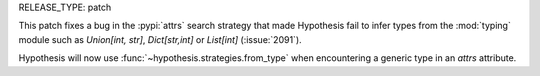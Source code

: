 RELEASE_TYPE: patch

This patch fixes a bug in the :pypi:`attrs` search strategy that made Hypothesis fail to infer types from the :mod:`typing` module such as `Union[int, str]`, `Dict[str,int]` or `List[int]` (:issue:`2091`).

Hypothesis will now use :func:`~hypothesis.strategies.from_type` when encountering a generic type in an `attrs` attribute.
